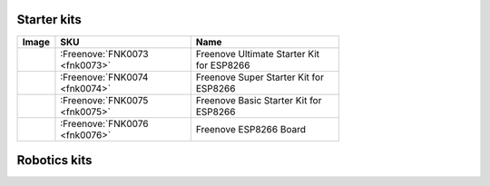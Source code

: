 

Starter kits
----------------------------------------------------------------


.. list-table:: 
   :header-rows: 1 
   :width: 71%
   :align: left
   
   * -  Image
     -  SKU
     -  Name

   * -  |FNK0073|
     -  :Freenove:`FNK0073 <fnk0073>`
     -  Freenove Ultimate Starter Kit for ESP8266

   * -  |FNK0074|
     -  :Freenove:`FNK0074 <fnk0074>`
     -  Freenove Super Starter Kit for ESP8266

   * -  |FNK0075|
     -  :Freenove:`FNK0075 <fnk0075>`
     -  Freenove Basic Starter Kit for ESP8266

   * -  |FNK0076|
     -  :Freenove:`FNK0076 <fnk0076>`
     -  Freenove ESP8266 Board
  
.. |FNK0073| image:: ../_static/products/ESP8266/FNK0073.png  
.. |FNK0074| image:: ../_static/products/ESP8266/FNK0074.png  
.. |FNK0075| image:: ../_static/products/ESP8266/FNK0075.png  
.. |FNK0076| image:: ../_static/products/ESP8266/FNK0076.png  

Robotics kits
----------------------------------------------------------------

.. .. list-table:: 
..    :header-rows: 1 
..    :align: center
   
..    * -  Image
..      -  SKU
..      -  Name

..    * -  |FNK0030.MAIN|
..      -  fnk0030
..      -  Freenove Quadruped Robot Kit with Remote (Compatible with Arduino IDE)

..    * -  |FNK0031.MAIN|
..      -  fnk0031
..      -  Freenove Hexapod Robot Kit with Remote (Compatible with Arduino IDE)

..    * -  |FNK0041.MAIN|
..      -  fnk0041
..      -  Freenove 4WD Car Kit (Compatible with Arduino IDE)

..    * -  |FNK0042.MAIN|
..      -  fnk0042
..      -  Freenove Robot Ant Kit (Compatible with Arduino IDE)

.. .. |FNK0030.MAIN| image:: ../_static/products/Arduino/FNK0030.MAIN.jpg
.. .. |FNK0031.MAIN| image:: ../_static/products/Arduino/FNK0031.MAIN.jpg
.. .. |FNK0041.MAIN| image:: ../_static/products/Arduino/FNK0041B.MAIN.jpg    
.. .. |FNK0042.MAIN| image:: ../_static/products/Arduino/FNK0042.MAIN.jpg